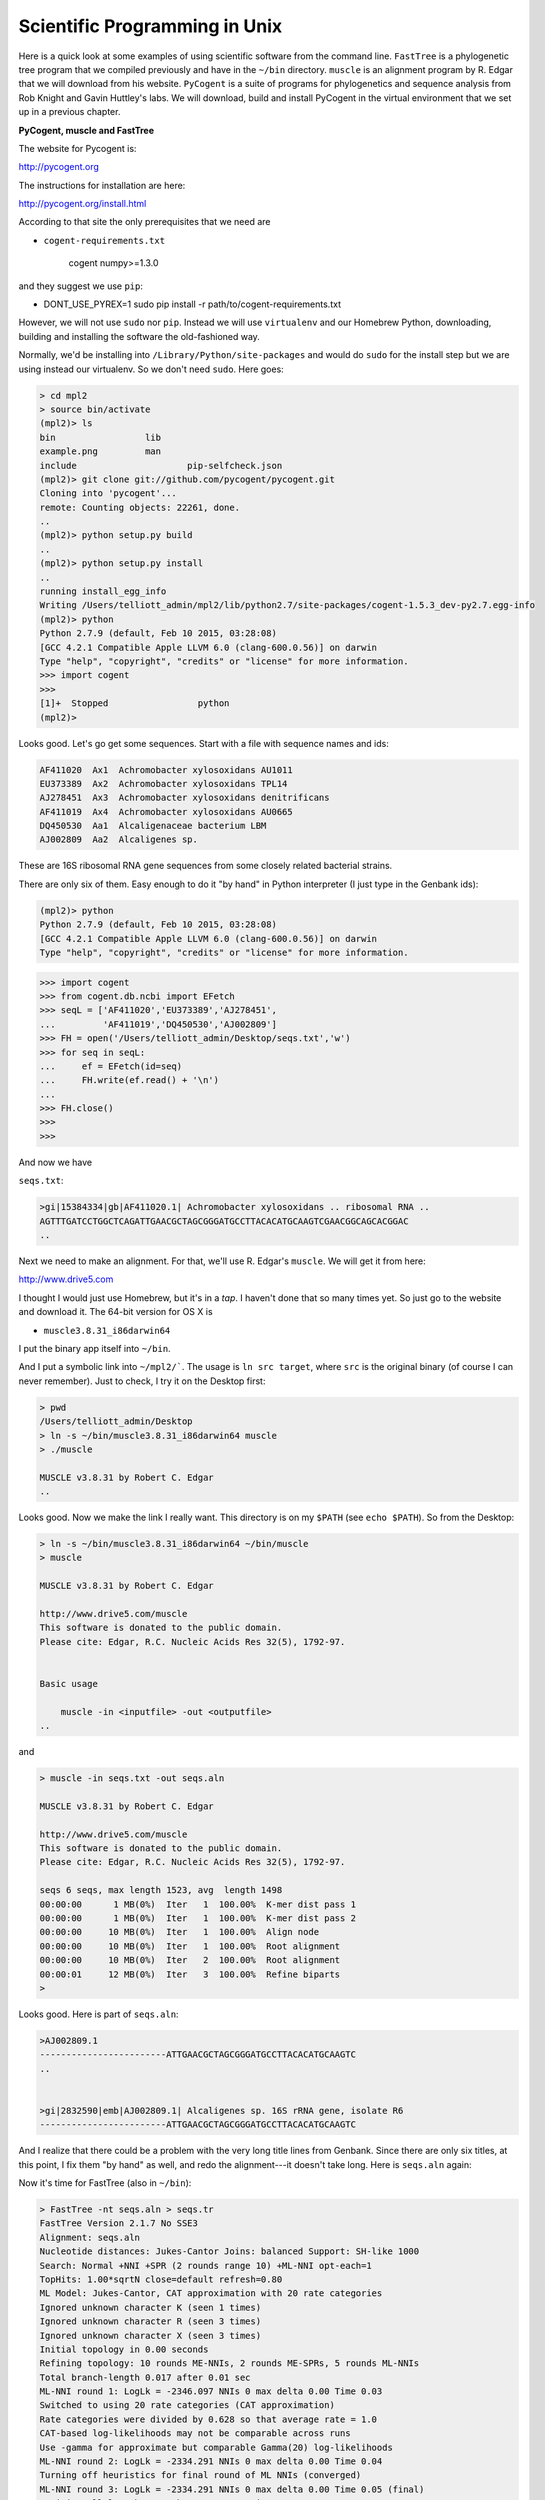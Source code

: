 .. _science:

##############################
Scientific Programming in Unix
##############################

Here is a quick look at some examples of using scientific software from the command line.  ``FastTree`` is a phylogenetic tree program that we compiled previously and have in the ``~/bin`` directory.  ``muscle`` is an alignment program by R. Edgar that we will download from his website.  ``PyCogent`` is a suite of programs for phylogenetics and sequence analysis from Rob Knight and Gavin Huttley's labs.  We will download, build and install PyCogent in the virtual environment that we set up in a previous chapter.

**PyCogent, muscle and FastTree**

The website for Pycogent is:

http://pycogent.org

The instructions for installation are here:

http://pycogent.org/install.html

According to that site the only prerequisites that we need are 

* ``cogent-requirements.txt``

    cogent
    numpy>=1.3.0
    
and they suggest we use ``pip``:

* DONT_USE_PYREX=1 sudo pip install -r path/to/cogent-requirements.txt

However, we will not use ``sudo`` nor ``pip``.  Instead we will use ``virtualenv`` and our Homebrew Python, downloading, building and installing the software the old-fashioned way.

Normally, we'd be installing into ``/Library/Python/site-packages`` and would do ``sudo`` for the install step but we are using instead our virtualenv.  So we don't need ``sudo``.  Here goes:

.. sourcecode:: bash

    > cd mpl2
    > source bin/activate
    (mpl2)> ls
    bin			lib
    example.png		man
    include			pip-selfcheck.json
    (mpl2)> git clone git://github.com/pycogent/pycogent.git
    Cloning into 'pycogent'...
    remote: Counting objects: 22261, done.
    ..
    (mpl2)> python setup.py build
    ..
    (mpl2)> python setup.py install
    ..
    running install_egg_info
    Writing /Users/telliott_admin/mpl2/lib/python2.7/site-packages/cogent-1.5.3_dev-py2.7.egg-info
    (mpl2)> python
    Python 2.7.9 (default, Feb 10 2015, 03:28:08) 
    [GCC 4.2.1 Compatible Apple LLVM 6.0 (clang-600.0.56)] on darwin
    Type "help", "copyright", "credits" or "license" for more information.
    >>> import cogent
    >>> 
    [1]+  Stopped                 python
    (mpl2)> 
    
Looks good.  Let's go get some sequences.  Start with a file with sequence names and ids:

.. sourcecode:: bash

    AF411020  Ax1  Achromobacter xylosoxidans AU1011
    EU373389  Ax2  Achromobacter xylosoxidans TPL14
    AJ278451  Ax3  Achromobacter xylosoxidans denitrificans
    AF411019  Ax4  Achromobacter xylosoxidans AU0665
    DQ450530  Aa1  Alcaligenaceae bacterium LBM
    AJ002809  Aa2  Alcaligenes sp.

These are 16S ribosomal RNA gene sequences from some closely related bacterial strains.

There are only six of them.  Easy enough to do it "by hand" in Python interpreter (I just type in the Genbank ids):

.. sourcecode:: bash

    (mpl2)> python
    Python 2.7.9 (default, Feb 10 2015, 03:28:08) 
    [GCC 4.2.1 Compatible Apple LLVM 6.0 (clang-600.0.56)] on darwin
    Type "help", "copyright", "credits" or "license" for more information.

>>> import cogent
>>> from cogent.db.ncbi import EFetch
>>> seqL = ['AF411020','EU373389','AJ278451',
...         'AF411019','DQ450530','AJ002809']
>>> FH = open('/Users/telliott_admin/Desktop/seqs.txt','w')
>>> for seq in seqL:
...     ef = EFetch(id=seq)
...     FH.write(ef.read() + '\n')
... 
>>> FH.close()
>>> 
>>> 

And now we have

``seqs.txt``:

.. sourcecode:: bash

    >gi|15384334|gb|AF411020.1| Achromobacter xylosoxidans .. ribosomal RNA ..
    AGTTTGATCCTGGCTCAGATTGAACGCTAGCGGGATGCCTTACACATGCAAGTCGAACGGCAGCACGGAC
    ..

Next we need to make an alignment.  For that, we'll use R. Edgar's ``muscle``.  We will get it from here:

http://www.drive5.com

I thought I would just use Homebrew, but it's in a *tap*.  I haven't done that so many times yet.  So just go to the website and download it.  The 64-bit version for OS X is

* ``muscle3.8.31_i86darwin64``

I put the binary app itself into ``~/bin``.

And I put a symbolic link into ``~/mpl2/```.  The usage is ``ln src target``, where ``src`` is the original binary (of course I can never remember).  Just to check, I try it on the Desktop first:

.. sourcecode:: bash

    > pwd
    /Users/telliott_admin/Desktop
    > ln -s ~/bin/muscle3.8.31_i86darwin64 muscle
    > ./muscle

    MUSCLE v3.8.31 by Robert C. Edgar
    ..

Looks good.  Now we make the link I really want.   This directory is on my ``$PATH`` (see ``echo $PATH``).  So from the Desktop:

.. sourcecode:: bash

    > ln -s ~/bin/muscle3.8.31_i86darwin64 ~/bin/muscle
    > muscle

    MUSCLE v3.8.31 by Robert C. Edgar

    http://www.drive5.com/muscle
    This software is donated to the public domain.
    Please cite: Edgar, R.C. Nucleic Acids Res 32(5), 1792-97.


    Basic usage

        muscle -in <inputfile> -out <outputfile>
    ..

and

.. sourcecode:: bash

    > muscle -in seqs.txt -out seqs.aln

    MUSCLE v3.8.31 by Robert C. Edgar

    http://www.drive5.com/muscle
    This software is donated to the public domain.
    Please cite: Edgar, R.C. Nucleic Acids Res 32(5), 1792-97.

    seqs 6 seqs, max length 1523, avg  length 1498
    00:00:00      1 MB(0%)  Iter   1  100.00%  K-mer dist pass 1
    00:00:00      1 MB(0%)  Iter   1  100.00%  K-mer dist pass 2
    00:00:00     10 MB(0%)  Iter   1  100.00%  Align node       
    00:00:00     10 MB(0%)  Iter   1  100.00%  Root alignment
    00:00:00     10 MB(0%)  Iter   2  100.00%  Root alignment
    00:00:01     12 MB(0%)  Iter   3  100.00%  Refine biparts
    >

Looks good.  Here is part of ``seqs.aln``:

.. sourcecode:: bash

    >AJ002809.1
    ------------------------ATTGAACGCTAGCGGGATGCCTTACACATGCAAGTC
    ..


    >gi|2832590|emb|AJ002809.1| Alcaligenes sp. 16S rRNA gene, isolate R6
    ------------------------ATTGAACGCTAGCGGGATGCCTTACACATGCAAGTC
    

And I realize that there could be a problem with the very long title lines from Genbank.  Since there are only six titles, at this point, I fix them "by hand" as well, and redo the alignment---it doesn't take long.  Here is ``seqs.aln`` again:

Now it's time for FastTree (also in ``~/bin``):

.. sourcecode:: bash

    > FastTree -nt seqs.aln > seqs.tr
    FastTree Version 2.1.7 No SSE3
    Alignment: seqs.aln
    Nucleotide distances: Jukes-Cantor Joins: balanced Support: SH-like 1000
    Search: Normal +NNI +SPR (2 rounds range 10) +ML-NNI opt-each=1
    TopHits: 1.00*sqrtN close=default refresh=0.80
    ML Model: Jukes-Cantor, CAT approximation with 20 rate categories
    Ignored unknown character K (seen 1 times)
    Ignored unknown character R (seen 3 times)
    Ignored unknown character X (seen 3 times)
    Initial topology in 0.00 seconds
    Refining topology: 10 rounds ME-NNIs, 2 rounds ME-SPRs, 5 rounds ML-NNIs
    Total branch-length 0.017 after 0.01 sec
    ML-NNI round 1: LogLk = -2346.097 NNIs 0 max delta 0.00 Time 0.03
    Switched to using 20 rate categories (CAT approximation)
    Rate categories were divided by 0.628 so that average rate = 1.0
    CAT-based log-likelihoods may not be comparable across runs
    Use -gamma for approximate but comparable Gamma(20) log-likelihoods
    ML-NNI round 2: LogLk = -2334.291 NNIs 0 max delta 0.00 Time 0.04
    Turning off heuristics for final round of ML NNIs (converged)
    ML-NNI round 3: LogLk = -2334.291 NNIs 0 max delta 0.00 Time 0.05 (final)
    Optimize all lengths: LogLk = -2334.291 Time 0.05
    Total time: 0.09 seconds Unique: 6/6 Bad splits: 0/3
    >
    
There is a lot to ponder there, but no time.

The tree is in ``seqs.tr``:

.. sourcecode:: bash

    (AF411020.1:0.00067,AF411019.1:0.00055,
    ((AJ002809.1:0.00608,EU373389.1:0.00054)
    0.931:0.00256,(AJ278451.1:0.00398,DQ450530.1:0.00261)
    0.949:0.00342)0.799:0.00067);

Now we could use a fancy plotter for this, but let's go back to PyCogent:

.. sourcecode:: bash

        > cd
        > cd mpl2
        > source bin/activate
        (mpl2)> python
        Python 2.7.9 (default, Feb 10 2015, 03:28:08) 
        [GCC 4.2.1 Compatible Apple LLVM 6.0 (clang-600.0.56)] on darwin
        Type "help", "copyright", "credits" or "license" for more information.

>>> from cogent import LoadTRee
Traceback (most recent call last):
  File "<stdin>", line 1, in <module>
ImportError: cannot import name LoadTRee
>>> from cogent import LoadTree
>>> tr = LoadTree('/Users/telliott_admin/Desktop/seqs.tr')
>>> print tr.asciiArt()
          /-AF411020.1
         |
         |--AF411019.1
-root----|
         |                    /-AJ002809.1
         |          /0.931---|
         |         |          \-EU373389.1
          \0.799---|
                   |          /-AJ278451.1
                    \0.949---|
                              \-DQ450530.1
>>> 

That's a good example of running scientific software from the command line.  There are many more examples in my Python book.

https://github.com/telliott99/PyBioinformatics
